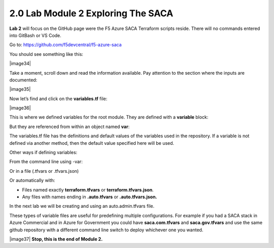 2.0 Lab Module 2 Exploring The SACA 
====================================

**Lab 2** will focus on the GitHub page were the F5 Azure SACA Terraform
scripts reside. There will no commands entered into GitBash or VS Code.

Go to: https://github.com/f5devcentral/f5-azure-saca

You should see something like this:

|image34|

Take a moment, scroll down and read the information available. Pay
attention to the section where the inputs are documented:

|image35|

Now let’s find and click on the **variables.tf** file:

|image36|

This is where we defined variables for the root module. They are defined
with a **variable** block:

But they are referenced from within an object named **var**:

The variables.tf file has the definitions and default values of the
variables used in the repository. If a variable is not defined via
another method, then the default value specified here will be used.

Other ways if defining variables:

From the command line using -var:

Or in a file (.tfvars or .tfvars.json)

Or automatically with:

-  Files named exactly **terraform.tfvars** or
   **terraform.tfvars.json**.

-  Any files with names ending in **.auto.tfvars** or
   **.auto.tfvars.json.**

In the next lab we will be creating and using an auto.admin.tfvars file.

These types of variable files are useful for predefining multiple
configurations. For example if you had a SACA stack in Azure Commercial
and in Azure for Government you could have **saca.com.tfvars** and
**saca.gov.tfvars** and use the same github repository with a different
command line switch to deploy whichever one you wanted.

|image37| **Stop, this is the end of Module 2.**
